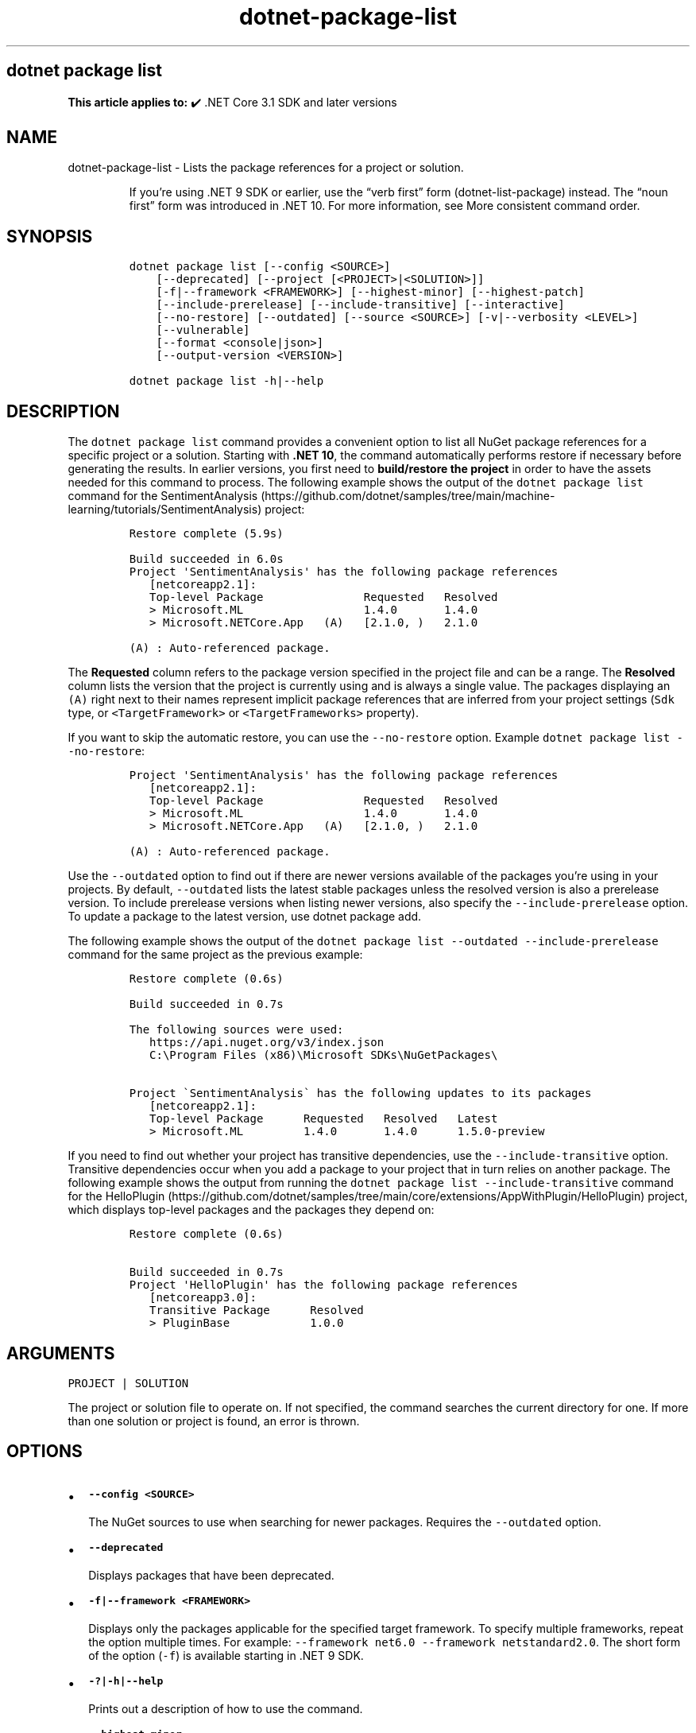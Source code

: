 .\" Automatically generated by Pandoc 2.18
.\"
.\" Define V font for inline verbatim, using C font in formats
.\" that render this, and otherwise B font.
.ie "\f[CB]x\f[]"x" \{\
. ftr V B
. ftr VI BI
. ftr VB B
. ftr VBI BI
.\}
.el \{\
. ftr V CR
. ftr VI CI
. ftr VB CB
. ftr VBI CBI
.\}
.TH "dotnet-package-list" "1" "2025-10-17" "" ".NET Documentation"
.hy
.SH dotnet package list
.PP
\f[B]This article applies to:\f[R] \[u2714]\[uFE0F] .NET Core 3.1 SDK and later versions
.SH NAME
.PP
dotnet-package-list - Lists the package references for a project or solution.
.RS
.PP
If you\[cq]re using .NET 9 SDK or earlier, use the \[lq]verb first\[rq] form (dotnet-list-package) instead.
The \[lq]noun first\[rq] form was introduced in .NET 10.
For more information, see More consistent command order.
.RE
.SH SYNOPSIS
.IP
.nf
\f[C]
dotnet package list [--config <SOURCE>]
    [--deprecated] [--project [<PROJECT>|<SOLUTION>]]
    [-f|--framework <FRAMEWORK>] [--highest-minor] [--highest-patch]
    [--include-prerelease] [--include-transitive] [--interactive]
    [--no-restore] [--outdated] [--source <SOURCE>] [-v|--verbosity <LEVEL>]
    [--vulnerable]
    [--format <console|json>]
    [--output-version <VERSION>]

dotnet package list -h|--help
\f[R]
.fi
.SH DESCRIPTION
.PP
The \f[V]dotnet package list\f[R] command provides a convenient option to list all NuGet package references for a specific project or a solution.
Starting with \f[B].NET 10\f[R], the command automatically performs restore if necessary before generating the results.
In earlier versions, you first need to \f[B]build/restore the project\f[R] in order to have the assets needed for this command to process.
The following example shows the output of the \f[V]dotnet package list\f[R] command for the SentimentAnalysis (https://github.com/dotnet/samples/tree/main/machine-learning/tutorials/SentimentAnalysis) project:
.IP
.nf
\f[C]
Restore complete (5.9s)

Build succeeded in 6.0s
Project \[aq]SentimentAnalysis\[aq] has the following package references
   [netcoreapp2.1]:
   Top-level Package               Requested   Resolved
   > Microsoft.ML                  1.4.0       1.4.0
   > Microsoft.NETCore.App   (A)   [2.1.0, )   2.1.0

(A) : Auto-referenced package.
\f[R]
.fi
.PP
The \f[B]Requested\f[R] column refers to the package version specified in the project file and can be a range.
The \f[B]Resolved\f[R] column lists the version that the project is currently using and is always a single value.
The packages displaying an \f[V](A)\f[R] right next to their names represent implicit package references that are inferred from your project settings (\f[V]Sdk\f[R] type, or \f[V]<TargetFramework>\f[R] or \f[V]<TargetFrameworks>\f[R] property).
.PP
If you want to skip the automatic restore, you can use the \f[V]--no-restore\f[R] option.
Example \f[V]dotnet package list --no-restore\f[R]:
.IP
.nf
\f[C]
Project \[aq]SentimentAnalysis\[aq] has the following package references
   [netcoreapp2.1]:
   Top-level Package               Requested   Resolved
   > Microsoft.ML                  1.4.0       1.4.0
   > Microsoft.NETCore.App   (A)   [2.1.0, )   2.1.0

(A) : Auto-referenced package.
\f[R]
.fi
.PP
Use the \f[V]--outdated\f[R] option to find out if there are newer versions available of the packages you\[cq]re using in your projects.
By default, \f[V]--outdated\f[R] lists the latest stable packages unless the resolved version is also a prerelease version.
To include prerelease versions when listing newer versions, also specify the \f[V]--include-prerelease\f[R] option.
To update a package to the latest version, use dotnet package add.
.PP
The following example shows the output of the \f[V]dotnet package list --outdated --include-prerelease\f[R] command for the same project as the previous example:
.IP
.nf
\f[C]
Restore complete (0.6s)

Build succeeded in 0.7s

The following sources were used:
   https://api.nuget.org/v3/index.json
   C:\[rs]Program Files (x86)\[rs]Microsoft SDKs\[rs]NuGetPackages\[rs]

Project \[ga]SentimentAnalysis\[ga] has the following updates to its packages
   [netcoreapp2.1]:
   Top-level Package      Requested   Resolved   Latest
   > Microsoft.ML         1.4.0       1.4.0      1.5.0-preview
\f[R]
.fi
.PP
If you need to find out whether your project has transitive dependencies, use the \f[V]--include-transitive\f[R] option.
Transitive dependencies occur when you add a package to your project that in turn relies on another package.
The following example shows the output from running the \f[V]dotnet package list --include-transitive\f[R] command for the HelloPlugin (https://github.com/dotnet/samples/tree/main/core/extensions/AppWithPlugin/HelloPlugin) project, which displays top-level packages and the packages they depend on:
.IP
.nf
\f[C]
Restore complete (0.6s)

Build succeeded in 0.7s
Project \[aq]HelloPlugin\[aq] has the following package references
   [netcoreapp3.0]:
   Transitive Package      Resolved
   > PluginBase            1.0.0
\f[R]
.fi
.SH ARGUMENTS
.PP
\f[V]PROJECT | SOLUTION\f[R]
.PP
The project or solution file to operate on.
If not specified, the command searches the current directory for one.
If more than one solution or project is found, an error is thrown.
.SH OPTIONS
.IP \[bu] 2
\f[B]\f[VB]--config <SOURCE>\f[B]\f[R]
.RS 2
.PP
The NuGet sources to use when searching for newer packages.
Requires the \f[V]--outdated\f[R] option.
.RE
.IP \[bu] 2
\f[B]\f[VB]--deprecated\f[B]\f[R]
.RS 2
.PP
Displays packages that have been deprecated.
.RE
.IP \[bu] 2
\f[B]\f[VB]-f|--framework <FRAMEWORK>\f[B]\f[R]
.RS 2
.PP
Displays only the packages applicable for the specified target framework.
To specify multiple frameworks, repeat the option multiple times.
For example: \f[V]--framework net6.0 --framework netstandard2.0\f[R].
The short form of the option (\f[V]-f\f[R]) is available starting in .NET 9 SDK.
.RE
.IP \[bu] 2
\f[B]\f[VB]-?|-h|--help\f[B]\f[R]
.RS 2
.PP
Prints out a description of how to use the command.
.RE
.IP \[bu] 2
\f[B]\f[VB]--highest-minor\f[B]\f[R]
.RS 2
.PP
Considers only the packages with a matching major version number when searching for newer packages.
Requires the \f[V]--outdated\f[R] or \f[V]--deprecated\f[R] option.
.RE
.IP \[bu] 2
\f[B]\f[VB]--highest-patch\f[B]\f[R]
.RS 2
.PP
Considers only the packages with a matching major and minor version numbers when searching for newer packages.
Requires the \f[V]--outdated\f[R] or \f[V]--deprecated\f[R] option.
.RE
.IP \[bu] 2
\f[B]\f[VB]--include-prerelease\f[B]\f[R]
.RS 2
.PP
Considers packages with prerelease versions when searching for newer packages.
Requires the \f[V]--outdated\f[R] or \f[V]--deprecated\f[R] option.
.RE
.IP \[bu] 2
\f[B]\f[VB]--include-transitive\f[B]\f[R]
.RS 2
.PP
Lists transitive packages, in addition to the top-level packages.
When specifying this option, you get a list of packages that the top-level packages depend on.
.RE
.IP \[bu] 2
\f[B]\f[VB]--interactive\f[B]\f[R]
.RS 2
.PP
Allows the command to stop and wait for user input or action.
For example, to complete authentication.
Available since .NET Core 3.0 SDK.
.RE
.IP \[bu] 2
\f[B]\f[VB]--no-restore\f[B]\f[R]
.RS 2
.PP
Don\[cq]t restore before running the command.
.RE
.IP \[bu] 2
\f[B]\f[VB]--outdated\f[B]\f[R]
.RS 2
.PP
Lists packages that have newer versions available.
.RE
.IP \[bu] 2
\f[B]\f[VB]-s|--source <SOURCE>\f[B]\f[R]
.RS 2
.PP
The NuGet sources to use when searching for newer packages.
Requires the \f[V]--outdated\f[R] or \f[V]--deprecated\f[R] option.
.RE
.IP \[bu] 2
\f[B]\f[VB]-v|--verbosity <LEVEL>\f[B]\f[R]
.RS 2
.PP
Sets the verbosity level of the command.
Allowed values are \f[V]q[uiet]\f[R], \f[V]m[inimal]\f[R], \f[V]n[ormal]\f[R], \f[V]d[etailed]\f[R], and \f[V]diag[nostic]\f[R].
The default is \f[V]minimal\f[R].
For more information, see <xref:Microsoft.Build.Framework.LoggerVerbosity>.
.RE
.IP \[bu] 2
\f[B]\f[VB]--vulnerable\f[B]\f[R]
.RS 2
.PP
Lists packages that have known vulnerabilities.
Cannot be combined with \f[V]--deprecated\f[R] or \f[V]--outdated\f[R] options.
Available starting in \f[B].NET SDK 9.0.300\f[R], this option uses the \f[V]<AuditSources>\f[R] property in your configuration file to specify your source of vulnerability data, which is acquired from the VulnerabilityInfo resource.
If \f[V]<AuditSources>\f[R] is not specified, the specified \f[V]<PackageSources>\f[R] are used to load vulnerability data.
For more information, see Audit sources and How to scan NuGet packages for security vulnerabilities (https://devblogs.microsoft.com/nuget/how-to-scan-nuget-packages-for-security-vulnerabilities/).
.RE
.IP \[bu] 2
\f[B]\f[VB]--format <console|json>\f[B]\f[R]
.RS 2
.PP
Sets the report output format.
Allowed values are \f[V]console\f[R], \f[V]json\f[R].
Defaults to \f[V]console\f[R].
Available starting in .NET SDK 7.0.200.
.RE
.IP \[bu] 2
\f[B]\f[VB]--output-version <VERSION>\f[B]\f[R]
.RS 2
.PP
Sets the report output version.
Allowed value is \f[V]1\f[R].
Defaults to \f[V]1\f[R].
Requires the \f[V]--format json\f[R] option.
When a new JSON version is available, the command will produce the new format by default.
This option will let you specify that the command should produce an earlier format.
Available starting in .NET SDK 7.0.200.
.RE
.SH EXAMPLES
.IP \[bu] 2
List package references of a specific project:
.RS 2
.IP
.nf
\f[C]
dotnet package list --project SentimentAnalysis.csproj
\f[R]
.fi
.RE
.IP \[bu] 2
List package references that have newer versions available, including prerelease versions:
.RS 2
.IP
.nf
\f[C]
dotnet package list --outdated --include-prerelease
\f[R]
.fi
.RE
.IP \[bu] 2
List package references for a specific target framework:
.RS 2
.IP
.nf
\f[C]
dotnet package list --framework netcoreapp3.0
\f[R]
.fi
.RE
.IP \[bu] 2
List package references in machine readable json output format:
.RS 2
.IP
.nf
\f[C]
dotnet package list --format json
\f[R]
.fi
.RE
.IP \[bu] 2
List package references for a specific target framework in machine readable json output format:
.RS 2
.IP
.nf
\f[C]
 dotnet package list --framework netcoreapp3.0 --format json
\f[R]
.fi
.RE
.IP \[bu] 2
Save machine readable json output of package references, including transitive dependency and vulnerability details into a file:
.RS 2
.IP
.nf
\f[C]
dotnet package list --include-transitive --vulnerable --format json >> dependencyReport.json
\f[R]
.fi
.RE
.IP \[bu] 2
List package references in machine readable json output format with output version 1:
.RS 2
.IP
.nf
\f[C]
dotnet package list --format json --output-version 1
\f[R]
.fi
.RE
